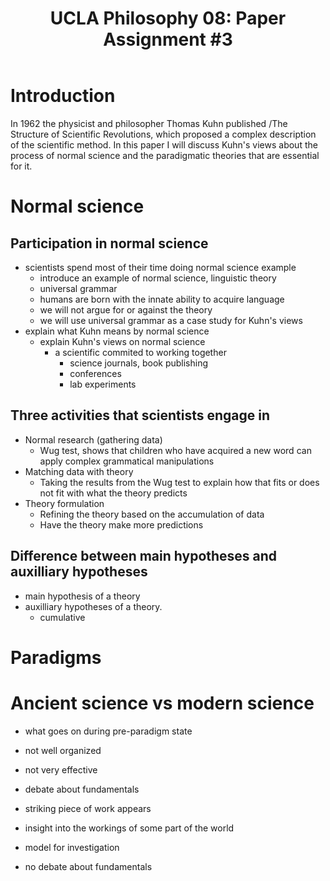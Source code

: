 #+AUTHOR: 204-351-724
#+TITLE: UCLA Philosophy 08: Paper Assignment #3
#+OPTIONS: toc:nil
#+OPTIONS: date:nil
#+OPTIONS: author:nil

#+LaTeX_CLASS_OPTIONS: [12pt,letter]
#+LATEX_HEADER: \usepackage[margin=1in]{geometry}
#+LATEX_HEADER: \usepackage{times}
#+LATEX_HEADER: \usepackage{setspace}
#+LATEX_HEADER: \doublespacing
#+LATEX_HEADER: \large

* Introduction
# Brian said that the introduction can simply be one or two sentences
In 1962 the physicist and philosopher Thomas Kuhn published /The
Structure of Scientific Revolutions, which proposed a complex
description of the scientific method. In this paper I will discuss
Kuhn's views about the process of normal science and the paradigmatic
theories that are essential for it.

* Normal science
** Participation in normal science
- scientists spend most of their time doing normal science example
  + introduce an example of normal science, linguistic theory
  + universal grammar
  + humans are born with the innate ability to acquire language
  + we will not argue for or against the theory
  + we will use universal grammar as a case study for Kuhn's views
- explain what Kuhn means by normal science
  + explain Kuhn's views on normal science
    - a scientific commited to working together
      + science journals, book publishing
      + conferences
      + lab experiments
** Three activities that scientists engage in
# three activities that scientists engage in during the process of normal science
- Normal research (gathering data)
  + Wug test, shows that children who have acquired a new word can apply
    complex grammatical manipulations
- Matching data with theory
  + Taking the results from the Wug test to explain how that fits or does
    not fit with what the theory predicts
- Theory formulation
  + Refining the theory based on the accumulation of data
  + Have the theory make more predictions
  
** Difference between main hypotheses and auxilliary hypotheses
# discuss the difference between main hypotheses of a theory and auxilliary hypotheses
- main hypothesis of a theory
- auxilliary hypotheses of a theory.
  + cumulative

* Paradigms
# If normal science is a puzzle-solving activity, what two features are essential for it

# Kuhn argues that paradigms are essential for normal science by presenting normal science
# as a kind of puzzle solving

# how does the paradigm provide these two features?
  
* Ancient science vs modern science
  
- what goes on during pre-paradigm state
- not well organized
- not very effective
- debate about fundamentals

- striking piece of work appears
- insight into the workings of some part of the world
- model for investigation
- no debate about fundamentals
# Ancient scientific works tend to be long, self-contained works that are accessible to
# the general educated public

# Contemporary scientific work tends to be in the form of short articles that are impenetrable
# to non-specialists

# How does Kuhn explain this fact in terms of paradigms?
